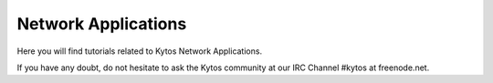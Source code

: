 Network Applications
********************

Here you will find tutorials related to Kytos Network Applications.

If you have any doubt, do not hesitate to ask the Kytos community at our IRC
Channel #kytos at freenode.net.